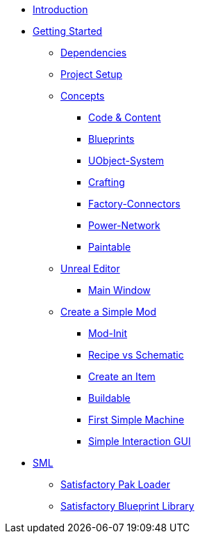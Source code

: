 * xref:index.adoc[Introduction]

* xref:beginners_guide/index.adoc[Getting Started]
** xref:beginners_guide/dependencies.adoc[Dependencies]
** xref:beginners_guide/project_setup.adoc[Project Setup]

** xref:beginners_guide/Concepts/index.adoc[Concepts]
*** xref:beginners_guide/Concepts/Code.adoc[Code & Content]
*** xref:beginners_guide/Concepts/BluePrints.adoc[Blueprints]
*** xref:beginners_guide/Concepts/UObject.adoc[UObject-System]
*** xref:beginners_guide/Concepts/Crafting.adoc[Crafting]
*** xref:beginners_guide/Concepts/FactoryConnectors.adoc[Factory-Connectors]
*** xref:beginners_guide/Concepts/PowerNetwork.adoc[Power-Network]
*** xref:beginners_guide/Concepts/Paintable.adoc[Paintable]

** xref:beginners_guide/UnrealEditor/index.adoc[Unreal Editor]
*** xref:beginners_guide/UnrealEditor/MainWindow.adoc[Main Window]

** xref:beginners_guide/simpleMod/index.adoc[Create a Simple Mod]
*** xref:beginners_guide/simpleMod/modinit.adoc[Mod-Init]
*** xref:beginners_guide/simpleMod/recipe.adoc[Recipe vs Schematic]
*** xref:beginners_guide/simpleMod/item.adoc[Create an Item]
*** xref:beginners_guide/simpleMod/buildable.adoc[Buildable]
*** xref:beginners_guide/simpleMod/machines/SimpleMachine.adoc[First Simple Machine]
*** xref:beginners_guide/simpleMod/machines/SimpleInteraction.adoc[Simple Interaction GUI]

* xref:SML/index.adoc[SML]
** xref:SML/SPL/index.adoc[Satisfactory Pak Loader]
** xref:SML/SBL.adoc[Satisfactory Blueprint Library]
